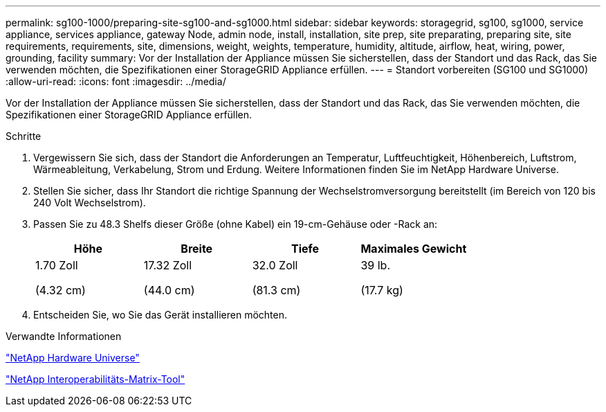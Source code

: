 ---
permalink: sg100-1000/preparing-site-sg100-and-sg1000.html 
sidebar: sidebar 
keywords: storagegrid, sg100, sg1000, service appliance, services appliance, gateway Node, admin node, install, installation, site prep, site preparating, preparing site, site requirements, requirements, site, dimensions, weight, weights, temperature, humidity, altitude, airflow, heat, wiring, power, grounding, facility 
summary: Vor der Installation der Appliance müssen Sie sicherstellen, dass der Standort und das Rack, das Sie verwenden möchten, die Spezifikationen einer StorageGRID Appliance erfüllen. 
---
= Standort vorbereiten (SG100 und SG1000)
:allow-uri-read: 
:icons: font
:imagesdir: ../media/


[role="lead"]
Vor der Installation der Appliance müssen Sie sicherstellen, dass der Standort und das Rack, das Sie verwenden möchten, die Spezifikationen einer StorageGRID Appliance erfüllen.

.Schritte
. Vergewissern Sie sich, dass der Standort die Anforderungen an Temperatur, Luftfeuchtigkeit, Höhenbereich, Luftstrom, Wärmeableitung, Verkabelung, Strom und Erdung. Weitere Informationen finden Sie im NetApp Hardware Universe.
. Stellen Sie sicher, dass Ihr Standort die richtige Spannung der Wechselstromversorgung bereitstellt (im Bereich von 120 bis 240 Volt Wechselstrom).
. Passen Sie zu 48.3 Shelfs dieser Größe (ohne Kabel) ein 19-cm-Gehäuse oder -Rack an:
+
|===
| Höhe | Breite | Tiefe | Maximales Gewicht 


 a| 
1.70 Zoll

(4.32 cm)
 a| 
17.32 Zoll

(44.0 cm)
 a| 
32.0 Zoll

(81.3 cm)
 a| 
39 lb.

(17.7 kg)

|===
. Entscheiden Sie, wo Sie das Gerät installieren möchten.


.Verwandte Informationen
https://hwu.netapp.com["NetApp Hardware Universe"^]

https://mysupport.netapp.com/matrix["NetApp Interoperabilitäts-Matrix-Tool"^]
